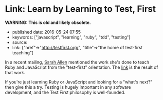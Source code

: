 * Link: Learn by Learning to Test, First
  :PROPERTIES:
  :CUSTOM_ID: link-learn-by-learning-to-test-first
  :END:

*WARNING: This is old and likely obsolete.*

- published date: 2016-05-24 07:55
- keywords: ["javascript", "learning", "ruby", "tdd", "testing"]
- source:
- link: {"href"=>"http://testfirst.org/", "title"=>"the home of test-first teaching"}

In a recent mailing, [[http://www.ultrasaurus.com/][Sarah Allen]] mentioned the work she's done to teach Ruby and JavaScript from the "test-first" orientation. The [[file:%7B%7Bpage.link.href%7D%7D][link]] is the result of that work.

If you're just learning Ruby or JavaScript and looking for a "what's next?" then give this a try. Testing is hugely important in any software development, and the Test First philosophy is well-founded.
